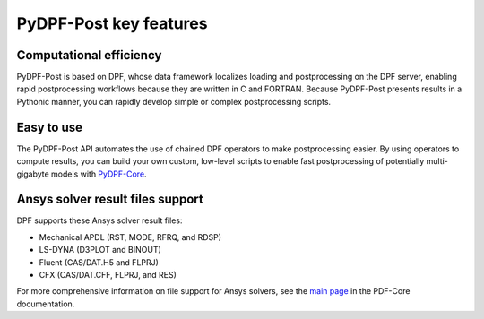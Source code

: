 =======================
PyDPF-Post key features
=======================

Computational efficiency
------------------------

PyDPF-Post is based on DPF, whose data framework localizes loading and
postprocessing on the DPF server, enabling rapid postprocessing workflows
because they are written in C and FORTRAN. Because PyDPF-Post presents results
in a Pythonic manner, you can rapidly develop simple or complex postprocessing
scripts.

Easy to use
-----------

The PyDPF-Post API automates the use of chained DPF operators to make postprocessing
easier. By using operators to compute results, you can build your own custom,
low-level scripts to enable fast postprocessing of potentially multi-gigabyte models
with `PyDPF-Core <https://github.com/ansys/pydpf-core>`_.

Ansys solver result files support
----------------------------------

DPF supports these Ansys solver result files:

- Mechanical APDL (RST, MODE, RFRQ, and RDSP)
- LS-DYNA (D3PLOT and BINOUT)
- Fluent (CAS/DAT.H5 and FLPRJ)
- CFX (CAS/DAT.CFF, FLPRJ, and RES)

For more comprehensive information on file support for Ansys solvers, see the
`main page <https://dpf.docs.pyansys.com/version/stable/index.html>`_
in the PDF-Core documentation.
